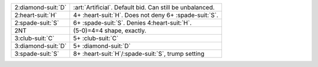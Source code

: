 .. table::
    :widths: auto

    +----------------------+-----------------------------------------------------------+
    | .. class:: alert     | :art:`Artificial`. Default bid. Can still be unbalanced.  |
    |                      |                                                           |
    | 2\ :diamond-suit:`D` |                                                           |
    +----------------------+-----------------------------------------------------------+
    | 2\ :heart-suit:`H`   | 4+ \ :heart-suit:`H`. Does not deny 6+ \ :spade-suit:`S`. |
    +----------------------+-----------------------------------------------------------+
    | 2\ :spade-suit:`S`   | 6+ \ :spade-suit:`S`. Denies 4\ :heart-suit:`H`.          |
    +----------------------+-----------------------------------------------------------+
    | .. class:: alert     | (5-0)=4=4 shape, exactly.                                 |
    |                      |                                                           |
    | 2NT                  |                                                           |
    +----------------------+-----------------------------------------------------------+
    | 3\ :club-suit:`C`    | 5+ \ :club-suit:`C`                                       |
    +----------------------+-----------------------------------------------------------+
    | 3\ :diamond-suit:`D` | 5+ \ :diamond-suit:`D`                                    |
    +----------------------+-----------------------------------------------------------+
    | 3\ :spade-suit:`S`   | 8+ \ :heart-suit:`H`/\ :spade-suit:`S`, trump setting     |
    +----------------------+-----------------------------------------------------------+

